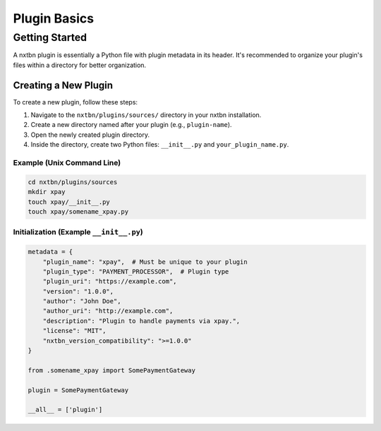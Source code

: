 Plugin Basics
==============

Getting Started
----------------

A nxtbn plugin is essentially a Python file with plugin metadata in its header. It's recommended to organize your plugin's files within a directory for better organization.

Creating a New Plugin
~~~~~~~~~~~~~~~~~~~~~~

To create a new plugin, follow these steps:

1. Navigate to the ``nxtbn/plugins/sources/`` directory in your nxtbn installation.
2. Create a new directory named after your plugin (e.g., ``plugin-name``).
3. Open the newly created plugin directory.
4. Inside the directory, create two Python files: ``__init__.py`` and ``your_plugin_name.py``.

Example (Unix Command Line)
::::::::::::::::::


.. code-block:: bash

   cd nxtbn/plugins/sources
   mkdir xpay
   touch xpay/__init__.py
   touch xpay/somename_xpay.py

Initialization (Example ``__init__.py``)
::::::::::::::::::


.. code-block:: python

   metadata = {
       "plugin_name": "xpay",  # Must be unique to your plugin
       "plugin_type": "PAYMENT_PROCESSOR",  # Plugin type
       "plugin_uri": "https://example.com",
       "version": "1.0.0",
       "author": "John Doe",
       "author_uri": "http://example.com",
       "description": "Plugin to handle payments via xpay.",
       "license": "MIT",
       "nxtbn_version_compatibility": ">=1.0.0"
   }

   from .somename_xpay import SomePaymentGateway

   plugin = SomePaymentGateway

   __all__ = ['plugin']
